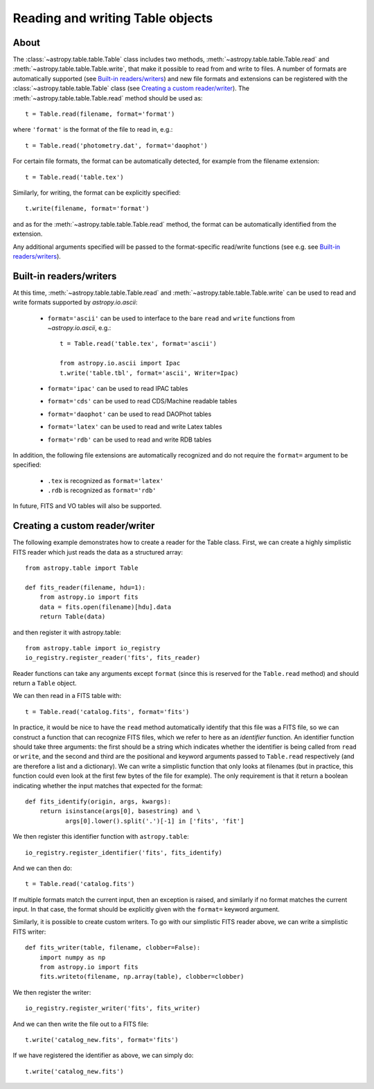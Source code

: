 .. _table_io:

Reading and writing Table objects
---------------------------------

About
^^^^^

The :class:`~astropy.table.table.Table` class includes two methods,
:meth:`~astropy.table.table.Table.read` and
:meth:`~astropy.table.table.Table.write`, that make it possible to read from
and write to files. A number of formats are automatically supported (see
`Built-in readers/writers`_) and new file formats and extensions can be
registered with the :class:`~astropy.table.table.Table` class (see `Creating a
custom reader/writer`_). The :meth:`~astropy.table.table.Table.read` method should be used as::

    t = Table.read(filename, format='format')

where ``'format'`` is the format of the file to read in, e.g.::

    t = Table.read('photometry.dat', format='daophot')

For certain file formats, the format can be automatically detected, for
example from the filename extension::

    t = Table.read('table.tex')

Similarly, for writing, the format can be explicitly specified::

    t.write(filename, format='format')

and as for the :meth:`~astropy.table.table.Table.read` method, the format can
be automatically identified from the extension.

Any additional arguments specified will be passed to the format-specific
read/write functions (see e.g. see `Built-in readers/writers`_).

Built-in readers/writers
^^^^^^^^^^^^^^^^^^^^^^^^

At this time, :meth:`~astropy.table.table.Table.read` and
:meth:`~astropy.table.table.Table.write` can be used to read and write formats
supported by `astropy.io.ascii`:

    * ``format='ascii'`` can be used to interface to the bare ``read`` and
      ``write`` functions from `~astropy.io.ascii`, e.g.::

         t = Table.read('table.tex', format='ascii')

         from astropy.io.ascii import Ipac
         t.write('table.tbl', format='ascii', Writer=Ipac)

    * ``format='ipac'`` can be used to read IPAC tables

    * ``format='cds'`` can be used to read CDS/Machine readable tables

    * ``format='daophot'`` can be used to read DAOPhot tables

    * ``format='latex'`` can be used to read and write Latex tables

    * ``format='rdb'`` can be used to read and write RDB tables

In addition, the following file extensions are automatically recognized and do not require the ``format=`` argument to be specified:

    * ``.tex`` is recognized as ``format='latex'``
    * ``.rdb`` is recognized as ``format='rdb'``

In future, FITS and VO tables will also be supported.

Creating a custom reader/writer
^^^^^^^^^^^^^^^^^^^^^^^^^^^^^^^

The following example demonstrates how to create a reader for the
Table class. First, we can create a highly simplistic FITS reader
which just reads the data as a structured array::

    from astropy.table import Table

    def fits_reader(filename, hdu=1):
        from astropy.io import fits
        data = fits.open(filename)[hdu].data
        return Table(data)

and then register it with astropy.table::

    from astropy.table import io_registry
    io_registry.register_reader('fits', fits_reader)

Reader functions can take any arguments except ``format`` (since this
is reserved for the ``Table.read`` method) and should return a
``Table`` object.

We can then read in a FITS table with::

    t = Table.read('catalog.fits', format='fits')

In practice, it would be nice to have the ``read`` method automatically
identify that this file was a FITS file, so we can construct a function that
can recognize FITS files, which we refer to here as an *identifier*
function. An identifier function should take three arguments: the first
should be a string which indicates whether the identifier is being called
from ``read`` or ``write``, and the second and third are the positional and
keyword arguments passed to ``Table.read`` respectively (and are therefore a
list and a dictionary). We can write a simplistic function that only looks
at filenames (but in practice, this function could even look at the first
few bytes of the file for example). The only requirement is that it return a
boolean indicating whether the input matches that expected for the format::

    def fits_identify(origin, args, kwargs):
        return isinstance(args[0], basestring) and \
               args[0].lower().split('.')[-1] in ['fits', 'fit']

We then register this identifier function with ``astropy.table``::

    io_registry.register_identifier('fits', fits_identify)

And we can then do::

    t = Table.read('catalog.fits')

If multiple formats match the current input, then an exception is
raised, and similarly if no format matches the current input. In that
case, the format should be explicitly given with the ``format=``
keyword argument.

Similarly, it is possible to create custom writers. To go with our simplistic FITS reader above, we can write a simplistic FITS writer::

   def fits_writer(table, filename, clobber=False):
       import numpy as np
       from astropy.io import fits
       fits.writeto(filename, np.array(table), clobber=clobber)

We then register the writer::

   io_registry.register_writer('fits', fits_writer)

And we can then write the file out to a FITS file::

   t.write('catalog_new.fits', format='fits')

If we have registered the identifier as above, we can simply do::

   t.write('catalog_new.fits')
